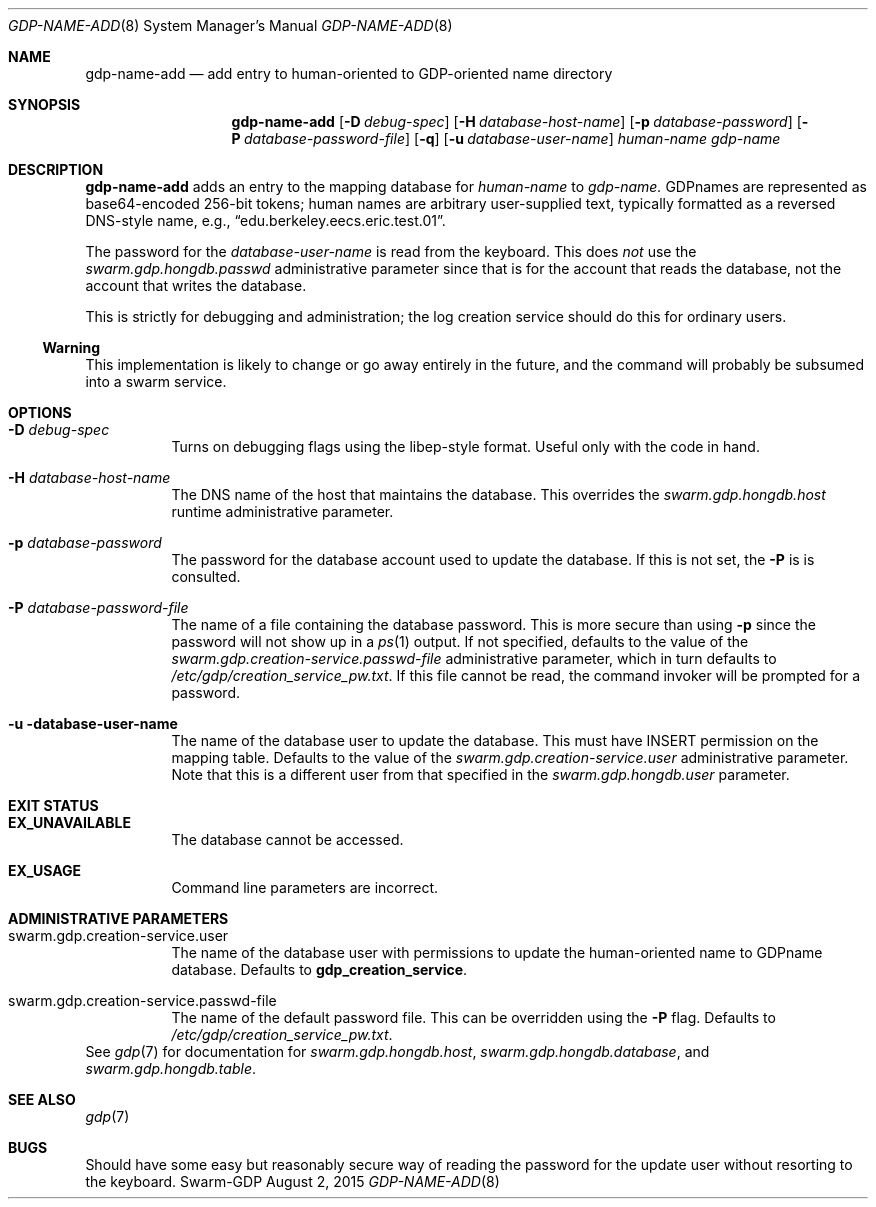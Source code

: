 .Dd August 2, 2015
.Dt GDP-NAME-ADD 8
.Os Swarm-GDP
.Sh NAME
.Nm gdp-name-add
.Nd add entry to human-oriented to GDP-oriented name directory
.Sh SYNOPSIS
.Nm gdp-name-add
.Op Fl D Ar debug-spec
.Op Fl H Ar database-host-name
.Op Fl p Ar database-password
.Op Fl P Ar database-password-file
.Op Fl q
.Op Fl u Ar database-user-name
.Ar human-name
.Ar gdp-name
.Sh DESCRIPTION
.Nm
adds an entry to the mapping database for
.Ar human-name
to
.Ar gdp-name.
GDPnames are represented as base64-encoded 256-bit tokens;
human names are arbitrary user-supplied text,
typically formatted as a reversed DNS-style name,
e.g.,
.Dq edu.berkeley.eecs.eric.test.01 .
.Pp
The password for the
.Ar database-user-name
is read from the keyboard.
This does
.Em not
use the
.Va swarm.gdp.hongdb.passwd
administrative parameter since that is for the account that reads the database,
not the account that writes the database.
.Pp
This is strictly for debugging and administration;
the log creation service should do this for ordinary users.
.Ss "Warning"
This implementation is likely to change or go away entirely in the future,
and the command will probably be subsumed into a swarm service.
.Sh OPTIONS
.Bl -tag
.
.It Fl D Ar debug-spec
Turns on debugging flags using the libep-style format.
Useful only with the code in hand.
.
.It Fl H Ar database-host-name
The DNS name of the host that maintains the database.
This overrides the
.Va swarm.gdp.hongdb.host
runtime administrative parameter.
.
.It Fl p Ar database-password
The password for the database account used to update the database.
If this is not set, the
.Fl P
is is consulted.
.
.It Fl P Ar database-password-file
The name of a file containing the database password.
This is more secure than using
.Fl p
since the password will not show up in a
.Xr ps 1
output.
If not specified,
defaults to the value of the
.Va swarm.gdp.creation-service.passwd-file
administrative parameter,
which in turn defaults to
.Pa /etc/gdp/creation_service_pw.txt .
If this file cannot be read,
the command invoker will be prompted for a password.
.
.It Fl u database-user-name
The name of the database user to update the database.
This must have INSERT permission on the mapping table.
Defaults to the value of the
.Va swarm.gdp.creation-service.user
administrative parameter.
Note that this is a different user from that specified in the
.Va swarm.gdp.hongdb.user
parameter.
.El
.Sh EXIT STATUS
.Bl -tag
.It Li EX_UNAVAILABLE
The database cannot be accessed.
.It Li EX_USAGE
Command line parameters are incorrect.
.El
.Sh ADMINISTRATIVE PARAMETERS
.Bl -tag
.
.It swarm.gdp.creation-service.user
The name of the database user with permissions to update the
human-oriented name to GDPname database.
Defaults to
.Li gdp_creation_service .
.
.It swarm.gdp.creation-service.passwd-file
The name of the default password file.
This can be overridden using the
.Fl P
flag.
Defaults to
.Pa /etc/gdp/creation_service_pw.txt .
.El
See
.Xr gdp 7
for documentation for
.Va swarm.gdp.hongdb.host ,
.Va swarm.gdp.hongdb.database ,
and
.Va swarm.gdp.hongdb.table .
.\".Sh ENVIRONMENT
.\".Sh FILES
.Sh SEE ALSO
.Xr gdp 7
.\".Sh EXAMPLES
.Sh BUGS
Should have some easy but reasonably secure way of reading the password
for the update user without resorting to the keyboard.
